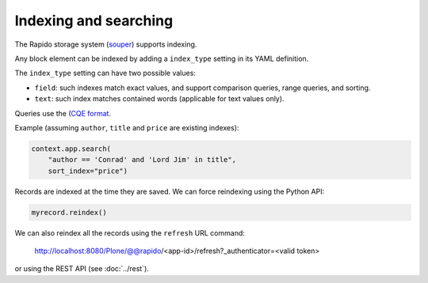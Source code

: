 Indexing and searching
======================

The Rapido storage system (`souper <https://github.com/bluedynamics/souper>`_)
supports indexing.

Any block element can be indexed by adding a ``index_type`` setting in its YAML
definition.

The ``index_type`` setting can have two possible values:

- ``field``: such indexes match exact values, and support comparison queries,
  range queries, and sorting.
- ``text``: such index matches contained words (applicable for text values only).

Queries use the (`CQE format <http://docs.repoze.org/catalog/usage.html#query-objects>`_.

Example (assuming ``author``, ``title`` and ``price`` are existing indexes):

.. code-block:: python

    context.app.search(
        "author == 'Conrad' and 'Lord Jim' in title",
        sort_index="price")

Records are indexed at the time they are saved. We can force reindexing using
the Python API:

.. code-block:: python

    myrecord.reindex()

We can also reindex all the records using the ``refresh`` URL command:

    http://localhost:8080/Plone/@@rapido/<app-id>/refresh?_authenticator=<valid token>

or using the REST API (see :doc:`../rest`).
